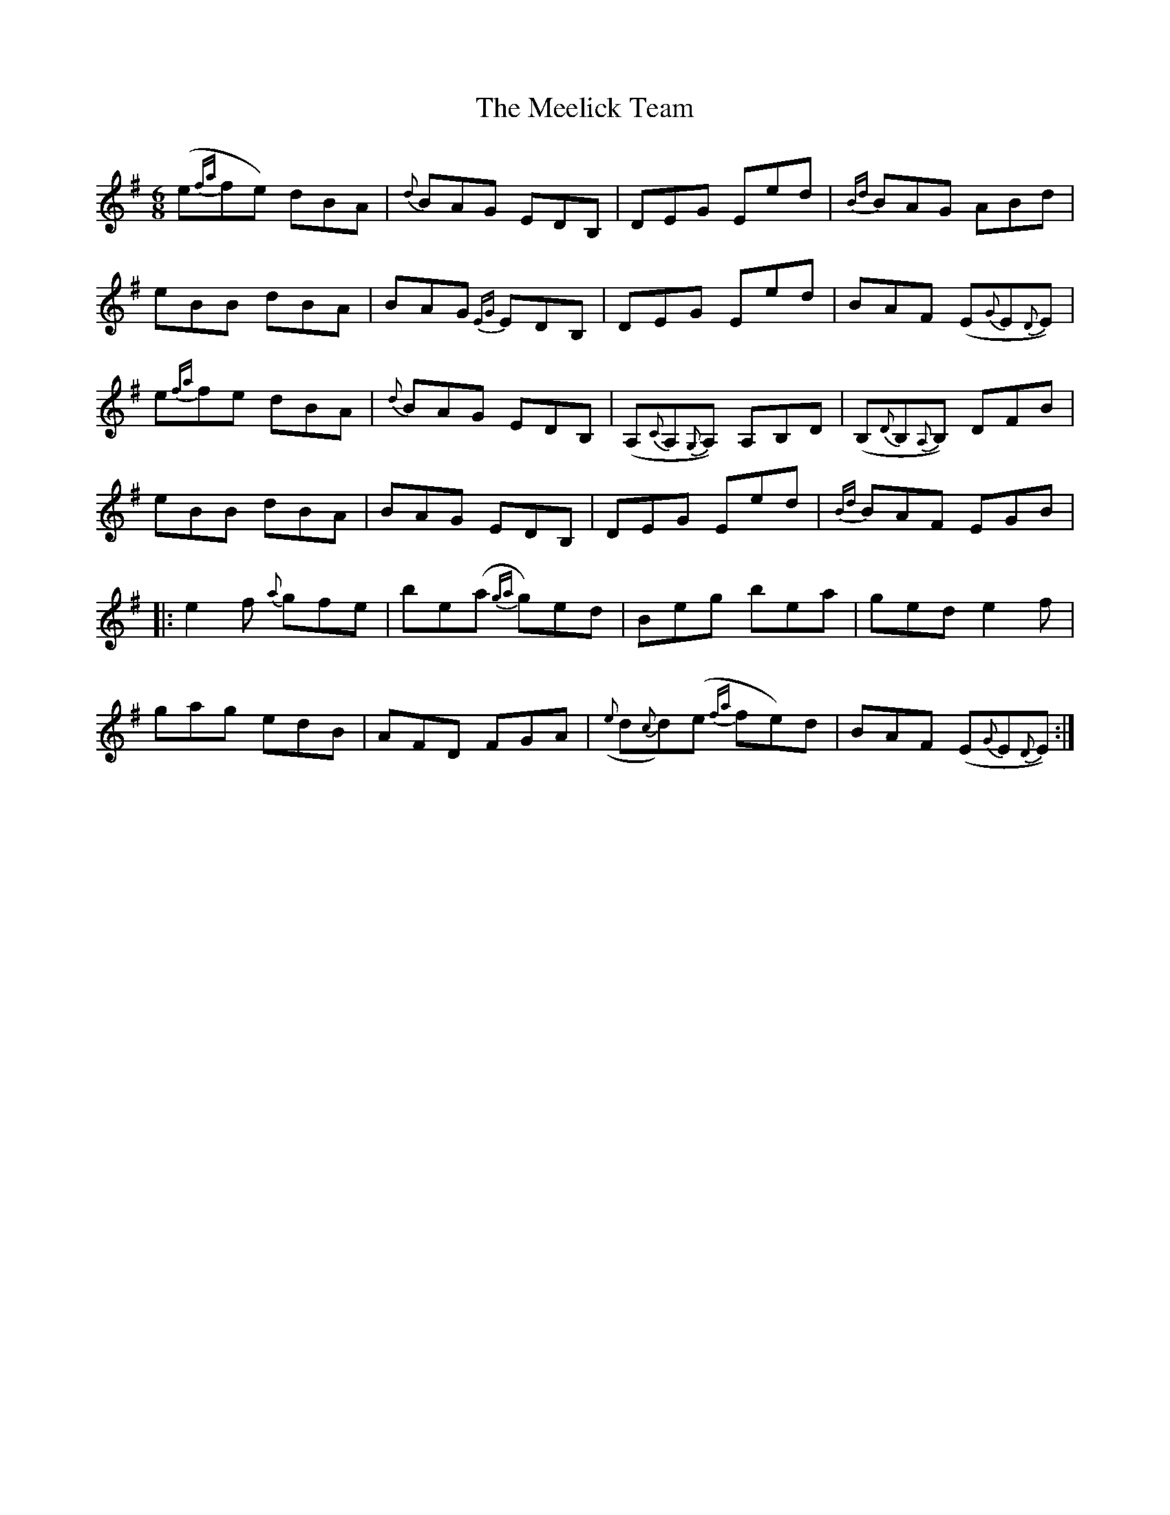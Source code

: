 X: 26241
T: Meelick Team, The
R: jig
M: 6/8
K: Eminor
(e{fa}fe) dBA|{d}BAG EDB,|DEG Eed|{Bd}BAG ABd|
eBB dBA|BAG {EG}EDB,|DEG Eed|BAF (E{G}E{D}E)|
e{fa}fe dBA|{d}BAG EDB,|(A,{C}A,{G,}A,) A,B,D|(B,{D}B,{A,}B,) DFB|
eBB dBA|BAG EDB,|DEG Eed|{Bd}BAF EGB|
|:e2f {a}gfe|be(a {ga}g)ed|Beg bea|ged e2f|
gag edB|AFD FGA|({e}d{c}d)(e {fa}fe)d|BAF (E{G}E{D}E):|

